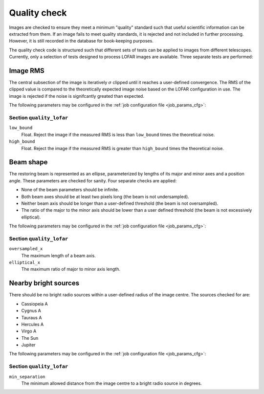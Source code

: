 .. _stage-quality:

=============
Quality check
=============

Images are checked to ensure they meet a minimum "quality" standard such that
useful scientific information can be extracted from them. If an image fails to
meet quality standards, it is rejected and not included in further processing.
However, it is still recorded in the database for book-keeping purposes.

The quality check code is structured such that different sets of tests can be
applied to images from different telescopes. Currently, only a selection of
tests designed to process LOFAR images are available. Three separate tests are
performed:

Image RMS
---------

The central subsection of the image is iteratively :math:`\sigma` clipped
until it reaches a user-defined convergence. The RMS of the clipped value is
compared to the theoretically expected image noise based on the LOFAR
configuration in use. The image is rejected if the noise is signifcantly
greated than expected.

The following parameters may be configured in the :ref:`job configuration file
<job_params_cfg>`:

Section ``quality_lofar``
^^^^^^^^^^^^^^^^^^^^^^^^^

``low_bound``
   Float. Reject the image if the measured RMS is less than ``low_bound``
   times the theoretical noise.

``high_bound``
   Float. Reject the image if the measured RMS is greater than ``high_bound``
   times the theoretical noise.

Beam shape
----------

The restoring beam is represented as an ellipse, parameterized by lengths of
its major and minor axes and a position angle. These parameters are checked
for sanity. Four separate checks are applied:

* None of the beam parameters should be infinite.
* Both beam axes should be at least two pixels long (the beam is not
  undersampled).
* Neither beam axis should be longer than a user-defined threshold (the beam
  is not oversampled).
* The ratio of the major to the minor axis should be lower than a user defined
  threshold (the beam is not excessively elliptical).

The following parameters may be configured in the :ref:`job configuration file
<job_params_cfg>`:

Section ``quality_lofar``
^^^^^^^^^^^^^^^^^^^^^^^^^

``oversampled_x``
    The maximum length of a beam axis.

``elliptical_x``
    The maximum ratio of major to minor axis length.

Nearby bright sources
---------------------

There should be no bright radio sources within a user-defined radius of the
image centre. The sources checked for are:

* Cassiopeia A
* Cygnus A
* Tauraus A
* Hercules A
* Virgo A
* The Sun
* Jupiter

The following parameters may be configured in the :ref:`job configuration file
<job_params_cfg>`:

Section ``quality_lofar``
^^^^^^^^^^^^^^^^^^^^^^^^^

``min_separation``
    The minimum allowed distance from the image centre to a bright radio
    source in degrees.
